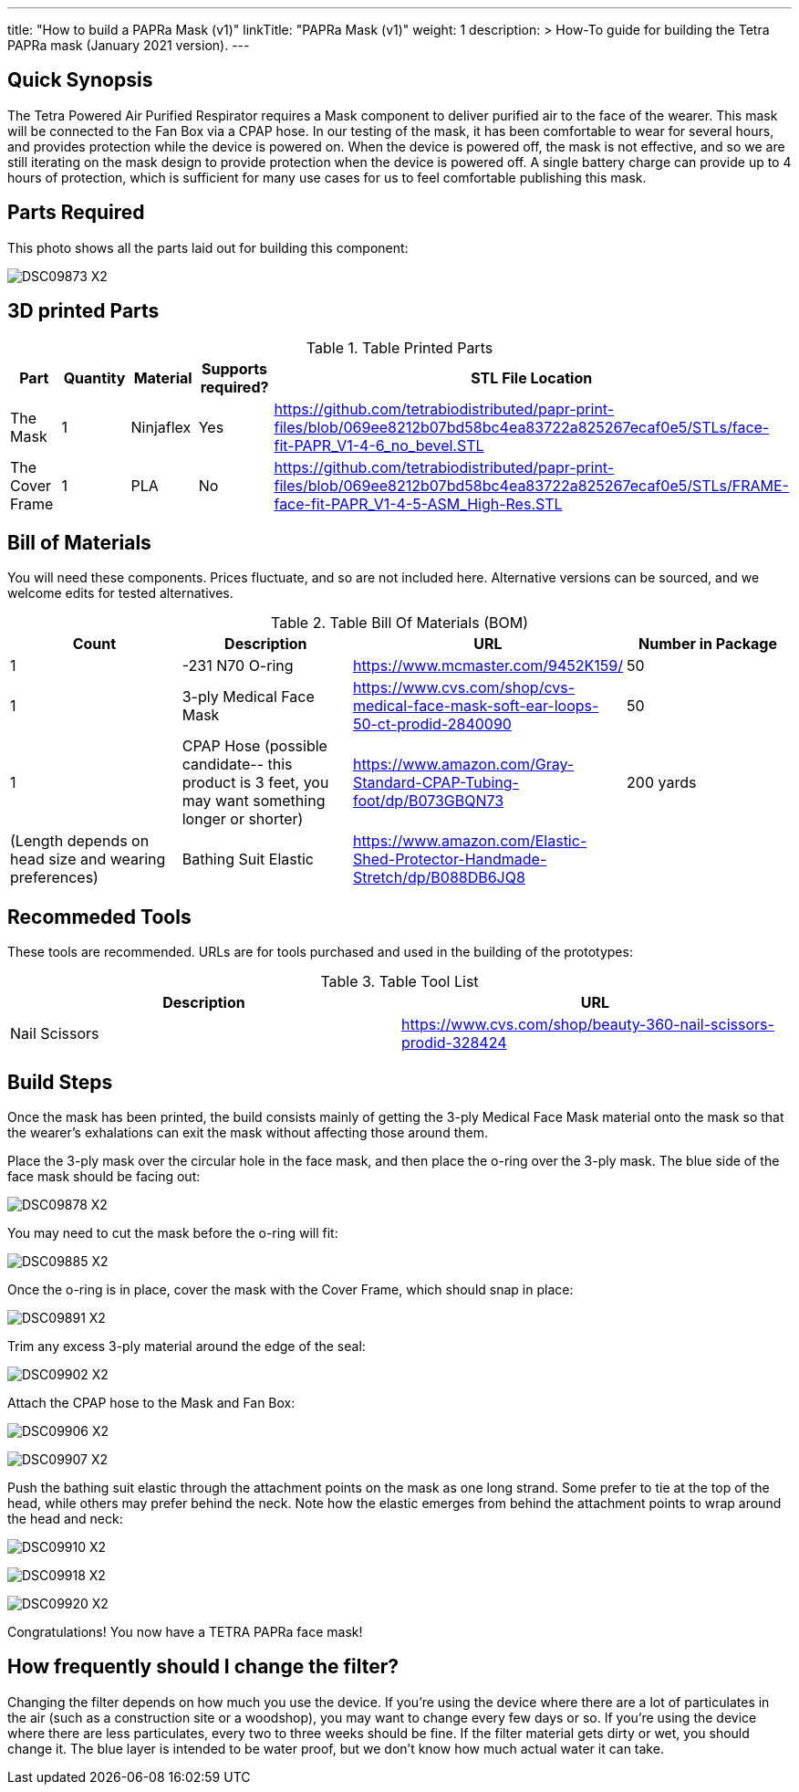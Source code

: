 ---
title: "How to build a PAPRa Mask (v1)"
linkTitle: "PAPRa Mask (v1)"
weight: 1
description: >
  How-To guide for building the Tetra PAPRa mask (January 2021 version).
---

== Quick Synopsis

The Tetra Powered Air Purified Respirator requires a Mask component to deliver purified air to the face of the wearer.  This mask will be connected to the Fan Box via a CPAP hose.  In our testing of the mask, it has been comfortable to wear for several hours, and provides protection while the device is powered on.  When the device is powered off, the mask is not effective, and so we are still iterating on the mask design to provide protection when the device is powered off.  A single battery charge can provide up to 4 hours of protection, which is sufficient for many use cases for us to feel comfortable publishing this mask.

== Parts Required

This photo shows all the parts laid out for building this component:

image:https://photos.smugmug.com/Tetra-Testing/09-Jan-2021-PAPRa-build-party/i-52k5VN6/0/47aaa744/X2/DSC09873-X2.jpg[]

## 3D printed Parts

.Table Printed Parts
|===
| Part | Quantity | Material | Supports required? | STL File Location

| The Mask
| 1
| Ninjaflex
| Yes
| https://github.com/tetrabiodistributed/papr-print-files/blob/069ee8212b07bd58bc4ea83722a825267ecaf0e5/STLs/face-fit-PAPR_V1-4-6_no_bevel.STL

| The Cover Frame
| 1 
| PLA
| No
| https://github.com/tetrabiodistributed/papr-print-files/blob/069ee8212b07bd58bc4ea83722a825267ecaf0e5/STLs/FRAME-face-fit-PAPR_V1-4-5-ASM_High-Res.STL
|===

## Bill of Materials

You will need these components.  Prices fluctuate, and so are not included here.  Alternative versions can be sourced, and we welcome edits for tested alternatives.

.Table Bill Of Materials (BOM)
|===
| Count | Description | URL | Number in Package 

| 1 
| -231 N70 O-ring
| https://www.mcmaster.com/9452K159/
| 50

| 1
| 3-ply Medical Face Mask
| https://www.cvs.com/shop/cvs-medical-face-mask-soft-ear-loops-50-ct-prodid-2840090
| 50

| 1
| CPAP Hose (possible candidate-- this product is 3 feet, you may want something longer or shorter)
| https://www.amazon.com/Gray-Standard-CPAP-Tubing-foot/dp/B073GBQN73
| 200 yards


| (Length depends on head size and wearing preferences)
| Bathing Suit Elastic
| https://www.amazon.com/Elastic-Shed-Protector-Handmade-Stretch/dp/B088DB6JQ8
|

|===

## Recommeded Tools

These tools are recommended. URLs are for tools purchased and used in the building of the prototypes:

.Table Tool List
|===
| Description | URL

| Nail Scissors
| https://www.cvs.com/shop/beauty-360-nail-scissors-prodid-328424
|===

== Build Steps

Once the mask has been printed, the build consists mainly of getting the 3-ply Medical Face Mask material onto the mask so that the wearer's exhalations can exit the mask without affecting those around them.

Place the 3-ply mask over the circular hole in the face mask, and then place the o-ring over the 3-ply mask.  The blue side of the face mask should be facing out:

image:https://photos.smugmug.com/Tetra-Testing/09-Jan-2021-PAPRa-build-party/i-j9cv88d/0/e8fbac12/X2/DSC09878-X2.jpg[]

You may need to cut the mask before the o-ring will fit:

image:https://photos.smugmug.com/Tetra-Testing/09-Jan-2021-PAPRa-build-party/i-Zwt28Q9/0/f408bfe3/X2/DSC09885-X2.jpg[]

Once the o-ring is in place, cover the mask with the Cover Frame, which should snap in place:

image:https://photos.smugmug.com/Tetra-Testing/09-Jan-2021-PAPRa-build-party/i-CtQXsF3/0/1ca23e52/X2/DSC09891-X2.jpg[]

Trim any excess 3-ply material around the edge of the seal:

image:https://photos.smugmug.com/Tetra-Testing/09-Jan-2021-PAPRa-build-party/i-pWr8vMf/0/f15db995/X2/DSC09902-X2.jpg[]

Attach the CPAP hose to the Mask and Fan Box:

image:https://photos.smugmug.com/Tetra-Testing/09-Jan-2021-PAPRa-build-party/i-BrkVnzW/0/9b073f6d/X2/DSC09906-X2.jpg[]

image:https://photos.smugmug.com/Tetra-Testing/09-Jan-2021-PAPRa-build-party/i-qQPP2FB/0/c647b28e/X2/DSC09907-X2.jpg[]

Push the bathing suit elastic through the attachment points on the mask as one long strand.  Some prefer to tie at the top of the head, while others may prefer behind the neck.  Note how the elastic emerges from behind the attachment points to wrap around the head and neck:

image:https://photos.smugmug.com/Tetra-Testing/09-Jan-2021-PAPRa-build-party/i-KgNKtVC/0/8387024c/X2/DSC09910-X2.jpg[]

image:https://photos.smugmug.com/Tetra-Testing/09-Jan-2021-PAPRa-build-party/i-7Qh5Pm6/0/c3b67dbe/X2/DSC09918-X2.jpg[]

image:https://photos.smugmug.com/Tetra-Testing/09-Jan-2021-PAPRa-build-party/i-JzSC3n4/0/c8f1efb4/X2/DSC09920-X2.jpg[]

Congratulations!  You now have a TETRA PAPRa face mask!

## How frequently should I change the filter?

Changing the filter depends on how much you use the device.  If you're using the device where there are a lot of particulates in the air (such as a construction site or a woodshop), you may want to change every few days or so.  If you're using the device where there are less particulates, every two to three weeks should be fine.  If the filter material gets dirty or wet, you should change it.  The blue layer is intended to be water proof, but we don't know how much actual water it can take.
